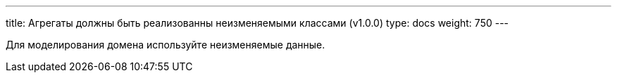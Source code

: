 ---
title: Агрегаты должны быть реализованны неизменяемыми классами (v1.0.0)
type: docs
weight: 750
---

:source-highlighter: rouge
:rouge-theme: github
:icons: font
:sectlinks:

Для моделирования домена используйте неизменяемые данные.